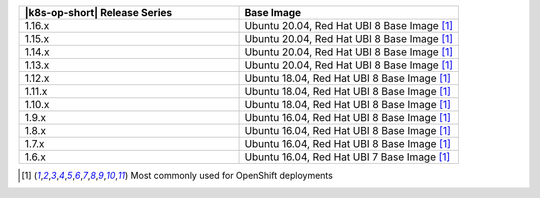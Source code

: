 .. list-table::
   :header-rows: 1
   :widths: 50 50

   * - |k8s-op-short| Release Series
     - Base Image

   * - 1.16.x
     - Ubuntu 20.04, Red Hat UBI 8 Base Image [1]_

   * - 1.15.x
     - Ubuntu 20.04, Red Hat UBI 8 Base Image [1]_

   * - 1.14.x
     - Ubuntu 20.04, Red Hat UBI 8 Base Image [1]_

   * - 1.13.x
     - Ubuntu 20.04, Red Hat UBI 8 Base Image [1]_

   * - 1.12.x
     - Ubuntu 18.04, Red Hat UBI 8 Base Image [1]_

   * - 1.11.x
     - Ubuntu 18.04, Red Hat UBI 8 Base Image [1]_

   * - 1.10.x
     - Ubuntu 18.04, Red Hat UBI 8 Base Image [1]_

   * - 1.9.x
     - Ubuntu 16.04, Red Hat UBI 8 Base Image [1]_

   * - 1.8.x
     - Ubuntu 16.04, Red Hat UBI 8 Base Image [1]_

   * - 1.7.x
     - Ubuntu 16.04, Red Hat UBI 8 Base Image [1]_

   * - 1.6.x
     - Ubuntu 16.04, Red Hat UBI 7 Base Image [1]_

.. [1] Most commonly used for OpenShift deployments

